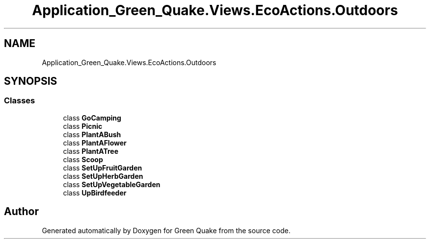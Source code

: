 .TH "Application_Green_Quake.Views.EcoActions.Outdoors" 3 "Thu Apr 29 2021" "Version 1.0" "Green Quake" \" -*- nroff -*-
.ad l
.nh
.SH NAME
Application_Green_Quake.Views.EcoActions.Outdoors
.SH SYNOPSIS
.br
.PP
.SS "Classes"

.in +1c
.ti -1c
.RI "class \fBGoCamping\fP"
.br
.ti -1c
.RI "class \fBPicnic\fP"
.br
.ti -1c
.RI "class \fBPlantABush\fP"
.br
.ti -1c
.RI "class \fBPlantAFlower\fP"
.br
.ti -1c
.RI "class \fBPlantATree\fP"
.br
.ti -1c
.RI "class \fBScoop\fP"
.br
.ti -1c
.RI "class \fBSetUpFruitGarden\fP"
.br
.ti -1c
.RI "class \fBSetUpHerbGarden\fP"
.br
.ti -1c
.RI "class \fBSetUpVegetableGarden\fP"
.br
.ti -1c
.RI "class \fBUpBirdfeeder\fP"
.br
.in -1c
.SH "Author"
.PP 
Generated automatically by Doxygen for Green Quake from the source code\&.
